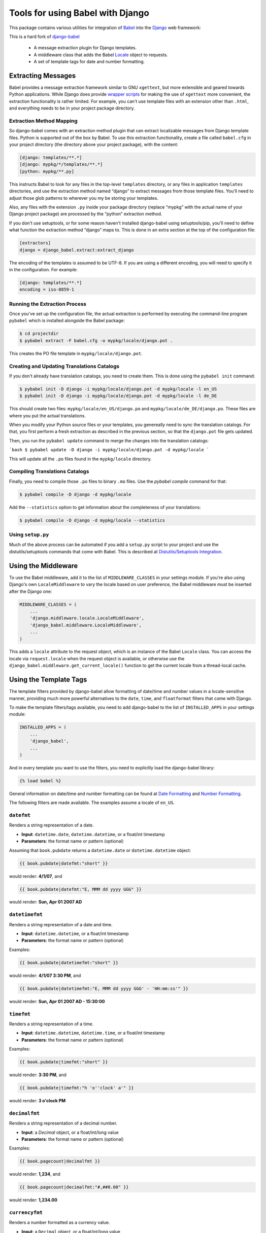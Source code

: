 Tools for using Babel with Django
=================================

This package contains various utilities for integration of `Babel`_ into the
`Django`_ web framework:

This is a hard fork of django-babel_

 * A message extraction plugin for Django templates.
 * A middleware class that adds the Babel `Locale`_ object to requests.
 * A set of template tags for date and number formatting.


Extracting Messages
-------------------

Babel provides a message extraction framework similar to GNU ``xgettext``, but
more extensible and geared towards Python applications. While Django does
provide `wrapper scripts`_ for making the use of ``xgettext`` more
convenient, the extraction functionality is rather limited. For example, you
can't use template files with an extension other than ``.html``, and everything
needs to be in your project package directory.

Extraction Method Mapping
^^^^^^^^^^^^^^^^^^^^^^^^^

So django-babel comes with an extraction method plugin that can extract
localizable messages from Django template files. Python is supported out of the
box by Babel. To use this extraction functionality, create a file called
``babel.cfg`` in your project directory (the directory above your project
package), with the content:

.. code-block:: ini

    [django: templates/**.*]
    [django: mypkg/*/templates/**.*]
    [python: mypkg/**.py]

This instructs Babel to look for any files in the top-level ``templates``
directory, or any files in application ``templates`` directories, and use the
extraction method named “django” to extract messages from those template files.
You'll need to adjust those glob patterns to wherever you my be storing your
templates.

Also, any files with the extension ``.py`` inside your package directory (replace
“mypkg” with the actual name of your Django project package) are processed by
the “python” extraction method.

If you don't use setuptools, or for some reason haven't installed django-babel
using setuptools/pip, you'll need to define what function the extraction method
“django” maps to. This is done in an extra section at the top of the
configuration file:

.. code-block:: ini

    [extractors]
    django = django_babel.extract:extract_django

The encoding of the templates is assumed to be UTF-8. If you are using a
different encoding, you will need to specify it in the configuration. For
example:

.. code-block:: ini

    [django: templates/**.*]
    encoding = iso-8859-1


Running the Extraction Process
^^^^^^^^^^^^^^^^^^^^^^^^^^^^^^

Once you've set up the configuration file, the actual extraction is performed
by executing the command-line program ``pybabel`` which is installed alongside
the Babel package:

.. code-block:: bash

    $ cd projectdir
    $ pybabel extract -F babel.cfg -o mypkg/locale/django.pot .

This creates the PO file template in ``mypkg/locale/django.pot``.


Creating and Updating Translations Catalogs
^^^^^^^^^^^^^^^^^^^^^^^^^^^^^^^^^^^^^^^^^^^

If you don't already have translation catalogs, you need to create them. This
is done using the ``pybabel init`` command:

.. code-block:: bash

    $ pybabel init -D django -i mypkg/locale/django.pot -d mypkg/locale -l en_US
    $ pybabel init -D django -i mypkg/locale/django.pot -d mypkg/locale -l de_DE

This should create two files: ``mypkg/locale/en_US/django.po`` and
``mypkg/locale/de_DE/django.po``. These files are where you put the actual
translations.

When you modify your Python source files or your templates, you genereally need
to sync the translation catalogs. For that, you first perform a fresh
extraction as described in the previous section, so that the ``django.pot`` file
gets updated.

Then, you run the ``pybabel update`` command to merge the changes into the
translation catalogs:

```bash
$ pybabel update -D django -i mypkg/locale/django.pot -d mypkg/locale
```

This will update all the ``.po`` files found in the ``mypkg/locale`` directory.


Compiling Translations Catalogs
^^^^^^^^^^^^^^^^^^^^^^^^^^^^^^^

Finally, you need to compile those ``.po`` files to binary ``.mo`` files. Use the
`pybabel compile` command for that:

.. code-block:: bash

    $ pybabel compile -D django -d mypkg/locale

Add the ``--statistics`` option to get information about the completeness of your
translations:

.. code-block:: bash

    $ pybabel compile -D django -d mypkg/locale --statistics


Using ``setup.py``
^^^^^^^^^^^^^^^^^^

Much of the above process can be automated if you add a ``setup.py`` script to
your project and use the distutils/setuptools commands that come with Babel.
This is described at `Distutils/Setuptools Integration`_.


Using the Middleware
--------------------

To use the Babel middleware, add it to the list of ``MIDDLEWARE_CLASSES`` in your
settings module. If you're also using Django's own ``LocaleMiddleware`` to vary
the locale based on user preference, the Babel middleware must be inserted
after the Django one:

.. code-block:: python

    MIDDLEWARE_CLASSES = (
        ...
        'django.middleware.locale.LocaleMiddleware',
        'django_babel.middleware.LocaleMiddleware',
        ...
    )

This adds a ``locale`` attribute to the request object, which is an instance of
the Babel ``Locale`` class. You can access the locale via ``request.locale`` when
the request object is available, or otherwise use the
``django_babel.middleware.get_current_locale()`` function to get the current
locale from a thread-local cache.


Using the Template Tags
-----------------------

The template filters provided by django-babel allow formatting of date/time and
number values in a locale-sensitive manner, providing much more powerful
alternatives to the ``date``, ``time``, and ``floatformat`` filters that come with
Django.

To make the template filters/tags available, you need to add django-babel to
the list of ``INSTALLED_APPS`` in your settings module:

.. code-block:: python

    INSTALLED_APPS = (
        ...
        'django_babel',
        ...
    )

And in every template you want to use the filters, you need to explicitly load
the django-babel library:

.. code-block:: django

    {% load babel %}

General information on date/time and number formatting can be found at
`Date Formatting`_ and `Number Formatting`_.

The following filters are made available. The examples assume a locale of
``en_US``.


``datefmt``
^^^^^^^^^^^

Renders a string representation of a date.

* **Input**:  ``datetime.date``, ``datetime.datetime``, or a float/int timestamp
* **Parameters**:  the format name or pattern (optional)

Assuming that ``book.pubdate`` returns a ``datetime.date`` or
``datetime.datetime`` object:

.. code-block:: django

    {{ book.pubdate|datefmt:"short" }}

would render: **4/1/07**, and

.. code-block:: django

    {{ book.pubdate|datefmt:"E, MMM dd yyyy GGG" }}

would render: **Sun, Apr 01 2007 AD**

``datetimefmt``
^^^^^^^^^^^^^^^

Renders a string representation of a date and time.

* **Input**:  ``datetime.datetime``, or a float/int timestamp
* **Parameters**:  the format name or pattern (optional)

Examples:

.. code-block:: django

    {{ book.pubdate|datetimefmt:"short" }}

would render: **4/1/07 3:30 PM**, and

.. code-block:: django

    {{ book.pubdate|datetimefmt:"E, MMM dd yyyy GGG' - 'HH:mm:ss'" }}

would render: **Sun, Apr 01 2007 AD - 15:30:00**

``timefmt``
^^^^^^^^^^^

Renders a string representation of a time.

* **Input**:  ``datetime.datetime``, ``datetime.time``, or a float/int timestamp
* **Parameters**:  the format name or pattern (optional)

Examples:

.. code-block:: django

    {{ book.pubdate|timefmt:"short" }}

would render: **3:30 PM**, and

.. code-block:: django

    {{ book.pubdate|timefmt:"h 'o''clock' a'" }}

would render: **3 o'clock PM**

``decimalfmt``
^^^^^^^^^^^^^^

Renders a string representation of a decimal number.

* **Input**:  a `Decimal` object, or a float/int/long value
* **Parameters**:  the format name or pattern (optional)

Examples:

.. code-block:: django

    {{ book.pagecount|decimalfmt }}

would render: **1,234**, and

.. code-block:: django

    {{ book.pagecount|decimalfmt:"#,##0.00" }}

would render: **1,234.00**

``currencyfmt``
^^^^^^^^^^^^^^^

Renders a number formatted as a currency value.

* **Input**:  a ``Decimal`` object, or a float/int/long value
* **Parameters**:  the currency code

Examples:

.. code-block:: django

    {{ book.price|currencyfmt:"USD" }}

would render: **$49.90**

``percentfmt``
^^^^^^^^^^^^^^

Renders a string representation of a number as a percentage.

* **Input**:  a ``Decimal`` object, or a float/int/long value
* **Parameters**:  the format name or pattern (optional)

Examples:

Assuming ``book.rebate`` would return ``0.15``,

.. code-block:: django

    {{ book.rebate|percentfmt }}

would render **15%**, and

.. code-block:: django

    {{ book.rebate|percentfmt:"#,##0.00%" }}

would render **15.00%**.

``scientificfmt``
^^^^^^^^^^^^^^^^^

Renders a string representation of a number using scientific notation.

* **Input**:  a ``Decimal`` object, or a float/int/long value
* **Parameters**:  none

Examples:

Assuming ``book.numsold`` would return 1.000.000,

.. code-block:: django

    {{ book.numsold|scientificfmt }}

would render **10E5**.



.. _django-babel: https://pypi.python.org/pypi/django-babel
.. _Babel: http://babel.pocoo.org/
.. _Django: https://www.djangoproject.com/
.. _wrapper scripts: https://docs.djangoproject.com/en/dev/topics/i18n/translation/#localization-how-to-create-language-files
.. _Distutils/Setuptools Integration: http://babel.pocoo.org/en/stable/setup.html
.. _Date Formatting: http://babel.pocoo.org/en/stable/dates.html
.. _Number Formatting: http://babel.pocoo.org/en/stable/numbers.html
.. _Locale: http://babel.pocoo.org/en/stable/api/core.html#babel.core.Locale
